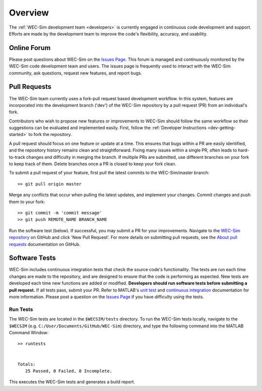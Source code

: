 .. _dev-overview:

Overview
========

The :ref:`WEC-Sim development team <developers>` 
is currently engaged in continuous code development and support. Efforts are 
made by the development team to improve the code's flexibility, accuracy, and 
usability. 

Online Forum
^^^^^^^^^^^^^

Please post questions about WEC-Sim on the `Issues Page 
<https://github.com/WEC-Sim/WEC-Sim/issues>`_. This forum is managed and 
continuously monitored by the WEC-Sim code development team and users. The 
issues page is frequently used to interact with the WEC-Sim community, ask 
questions, request new features, and report bugs. 

Pull Requests
^^^^^^^^^^^^^

The WEC-Sim team currently uses a fork-pull request based development workflow. 
In this system, features are incorporated into the development branch ('dev') 
of the WEC-Sim repository by a pull request (PR) from an individual's fork. 

Contributors who wish to propose new features or improvements to WEC-Sim should 
follow the same workflow so their suggestions can be evaluated and implemented 
easily. First, follow the :ref:`Developer Instructions <dev-getting-started>` 
to fork the repository. 

A pull request should focus on one feature or update at a time. This ensures 
that bugs within a PR are easily identified, and the repository history remains 
clean and straightforward. Fixing many issues within a single PR, often leads 
to hard-to-track changes and difficulty in merging the branch. If multiple PRs 
are submitted, use different branches on your fork to keep track of them. 
Delete branches once a PR is closed to keep your fork clean. 

To submit a pull request of your feature, first pull the latest commits to the 
WEC-Sim/master branch:: 

	>> git pull origin master

Merge any conflicts that occur when pulling the latest updates, and implement 
your changes. Commit changes and push them to your fork:: 

	>> git commit -m 'commit message'
	>> git push REMOTE_NAME BRANCH_NAME

Run the software test (below). If successful, you may submit a PR for your 
improvements. Navigate to the `WEC-Sim repository 
<https://github.com/WEC-Sim/WEC-Sim/pulls>`_ on GitHub and click 'New Pull 
Request'. For more details on submitting pull requests, see the `About pull 
requests <https://docs.github.com/en/free-pro-team@latest/github/collaborating-with-issues-and-pull-requests/about-pull-requests>`_ 
documentation on GitHub.

.. _dev-overview-tests:

Software Tests
^^^^^^^^^^^^^^

WEC-Sim includes continuous integration tests that check the source code's 
functionality. The tests are run each time changes are made to the repository, 
and are designed to ensure that the code is performing as expected. New tests 
are developed each time new functions are added or modified. **Developers 
should run software tests before submitting a pull request.** If all tests 
pass, submit your PR. Refer to MATLAB's `unit test 
<https://www.mathworks.com/help/matlab/matlab-unit-test-framework.html?s_tid=CRUX_lftnav>`_ 
and `continuous integration <https://www.mathworks.com/help/matlab/matlab_prog/continuous-integration-with-matlab-on-ci-platforms.html>`_ 
documentation for more information. Please post a question on the `Issues Page 
<https://github.com/WEC-Sim/WEC-Sim/issues>`_ if you have difficulty using the 
tests. 

Run Tests
"""""""""

The WEC-Sim tests are located in the ``$WECSIM/tests`` directory. To run the 
WEC-Sim tests locally, navigate to the ``$WECSIM`` (e.g. 
``C:/User/Documents/GitHub/WEC-Sim``) directory, and type the following command 
into the MATLAB Command Window:: 

	>> runtests
	
	
	Totals:
	   25 Passed, 0 Failed, 0 Incomplete.
	   

This executes the WEC-Sim tests and generates a build report.

